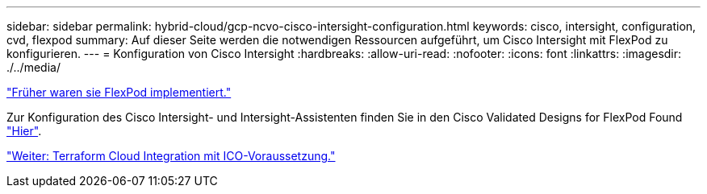 ---
sidebar: sidebar 
permalink: hybrid-cloud/gcp-ncvo-cisco-intersight-configuration.html 
keywords: cisco, intersight, configuration, cvd, flexpod 
summary: Auf dieser Seite werden die notwendigen Ressourcen aufgeführt, um Cisco Intersight mit FlexPod zu konfigurieren. 
---
= Konfiguration von Cisco Intersight
:hardbreaks:
:allow-uri-read: 
:nofooter: 
:icons: font
:linkattrs: 
:imagesdir: ./../media/


link:gcp-ncvo-deploy-flexpod.html["Früher waren sie FlexPod implementiert."]

[role="lead"]
Zur Konfiguration des Cisco Intersight- und Intersight-Assistenten finden Sie in den Cisco Validated Designs for FlexPod Found https://www.cisco.com/c/en/us/td/docs/unified_computing/ucs/UCS_CVDs/flexpod_cvo_ico_ntap.html["Hier"^].

link:gcp-ncvo-terraform-cloud-integration-with-ico-prerequisite.html["Weiter: Terraform Cloud Integration mit ICO-Voraussetzung."]
